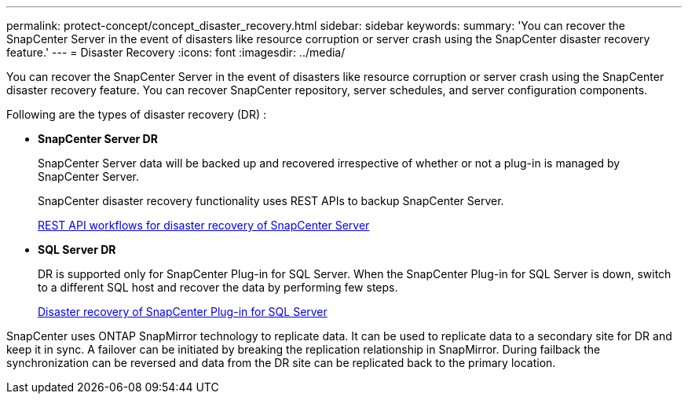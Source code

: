 ---
permalink: protect-concept/concept_disaster_recovery.html
sidebar: sidebar
keywords:
summary: 'You can recover the SnapCenter Server in the event of disasters like resource corruption or server crash using the SnapCenter disaster recovery feature.'
---
=  Disaster Recovery
:icons: font
:imagesdir: ../media/

[.lead]
You can recover the SnapCenter Server in the event of disasters like resource corruption or server crash using the SnapCenter disaster recovery feature.  You can recover SnapCenter repository, server schedules, and server configuration components.

Following are the types of disaster recovery (DR) :

* *SnapCenter Server DR*
+
SnapCenter Server data will be backed up and recovered irrespective of whether or not a plug-in is managed by SnapCenter Server.
+
SnapCenter disaster recovery functionality uses REST APIs to backup SnapCenter Server.

+
link:../sc-automation/rest_api_workflows_disaster_recovery_of_snapcenter_server.html[REST API workflows for disaster recovery of SnapCenter Server]

* *SQL Server DR*
+
DR is supported only for SnapCenter Plug-in for SQL Server. When the SnapCenter Plug-in for SQL Server is down, switch to a different SQL host and recover the data by performing few steps.
+
link:../protect-scsql/task_disaster_recovery_scsql.html[Disaster recovery of SnapCenter Plug-in for SQL Server]

SnapCenter uses ONTAP SnapMirror technology to replicate data.   It can be used to replicate data to a secondary site for DR and keep it in sync. A failover can be initiated by breaking the replication relationship in SnapMirror. During failback the synchronization can be reversed and data from the DR site can be replicated back to the primary location.
